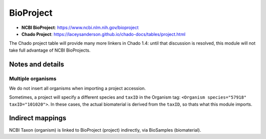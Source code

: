 BioProject
==========

- **NCBI BioProject**: https://www.ncbi.nlm.nih.gov/bioproject
- **Chado Project**: https://laceysanderson.github.io/chado-docs/tables/project.html

The Chado project table will provide many more linkers in Chado 1.4: until that discussion is resolved, this module will not take full advantage of NCBI BioProjects.

.. csv-table:: BioProject to Chado.bioproject mappings
   :file: ./bioproject_info.csv
   :header-rows: 1


Notes and details
-----------------

Multiple organisms
~~~~~~~~~~~~~~~~~~

We do not insert all organisms when importing a project accession.

Sometimes, a project will specify a different species and ``taxID`` in the Organism tag: ``<Organism species="57918" taxID="101020">``.
In these cases, the actual biomaterial is derived from the ``taxID``, so thats what this module imports.



Indirect mappings
------------------

NCBI Taxon (organism) is linked to BioProject (project) indirectly, via BioSamples (biomaterial).
